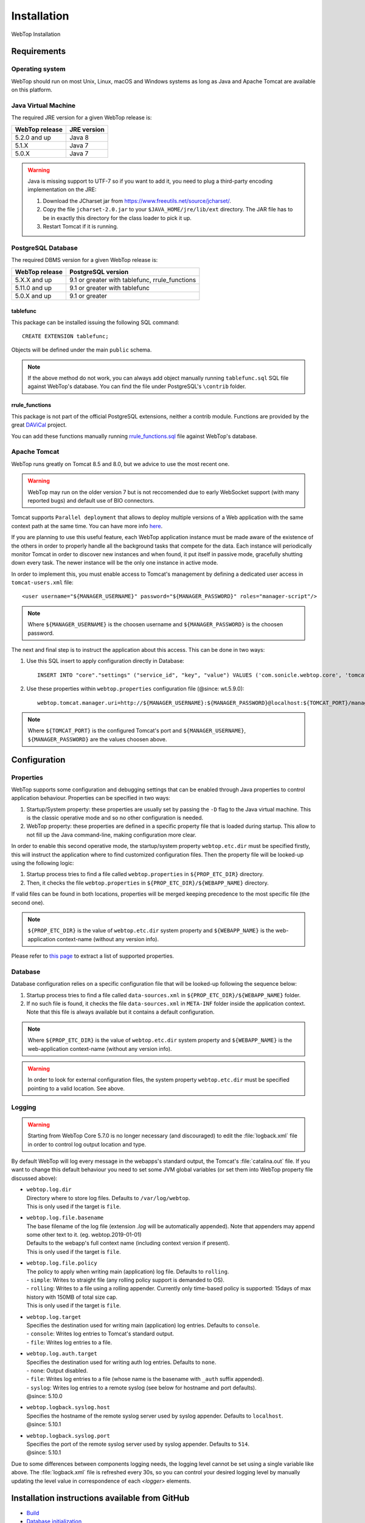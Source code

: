 ============
Installation
============

WebTop Installation

Requirements
------------

Operating system
^^^^^^^^^^^^^^^^

WebTop should run on most Unix, Linux, macOS and Windows systems as long as Java and Apache Tomcat are available on this platform.


Java Virtual Machine
^^^^^^^^^^^^^^^^^^^^

The required JRE version for a given WebTop release is:

+----------------+-------------+
| WebTop release | JRE version |
+================+=============+
| 5.2.0 and up   | Java 8      |
+----------------+-------------+
| 5.1.X          | Java 7      |
+----------------+-------------+
| 5.0.X          | Java 7      |
+----------------+-------------+

.. warning::
  Java is missing support to UTF-7 so if you want to add it, you need to plug a third-party encoding implementation on the JRE:

  1. Download the JCharset jar from `https://www.freeutils.net/source/jcharset/ <https://www.freeutils.net/source/jcharset/>`_.
  2. Copy the file ``jcharset-2.0.jar`` to your ``$JAVA_HOME/jre/lib/ext`` directory. The JAR file has to be in exactly this directory for the class loader to pick it up.
  3. Restart Tomcat if it is running.

PostgreSQL Database
^^^^^^^^^^^^^^^^^^

The required DBMS version for a given WebTop release is:

+----------------+----------------------+
| WebTop release | PostgreSQL version   |
+================+======================+
| 5.X.X and up   | 9.1 or greater       |
|                | with tablefunc,      |
|                | rrule_functions      |
+----------------+----------------------+
| 5.11.0 and up  | 9.1 or greater       |
|                | with tablefunc       |
+----------------+----------------------+
| 5.0.X and up   | 9.1 or greater       |
+----------------+----------------------+

tablefunc
"""""""""

This package can be installed issuing the following SQL command:

::

  CREATE EXTENSION tablefunc;

Objects will be defined under the main ``public`` schema.

.. note::

  If the above method do not work, you can always add object manually running ``tablefunc.sql`` SQL file against WebTop's database. You can find the file under PostgreSQL's ``\contrib`` folder.

rrule_functions
"""""""""""""""

This package is not part of the official PostgreSQL extensions, neither a contrib module. Functions are provided by the great `DAViCal <https://www.davical.org/>`_ project.

You can add these functions manually running `rrule_functions.sql <https://gitlab.com/davical-project/davical/-/blob/r1.1.10/dba/rrule_functions.sql>`_ file against WebTop's database.

Apache Tomcat
^^^^^^^^^^^^^

WebTop runs greatly on Tomcat 8.5 and 8.0, but we advice to use the most recent one.

.. warning::
  WebTop may run on the older version 7 but is not reccomended due to early WebSocket support (with many reported bugs) and default use of BIO connectors.

Tomcat supports ``Parallel deployment`` that allows to deploy multiple versions of a Web application with the same context path at the same time. You can have more info `here <https://tomcat.apache.org/tomcat-8.5-doc/config/context.html#Parallel_deployment>`_.

If you are planning to use this useful feature, each WebTop application instance must be made aware of the existence of the others in order to properly handle all the background tasks that compete for the data.
Each instance will periodically monitor Tomcat in order to discover new instances and when found, it put itself in passive mode, gracefully shutting down every task. The newer instance will be the only one instance in active mode.

In order to implement this, you must enable access to Tomcat's management by defining a dedicated user access in ``tomcat-users.xml`` file:

::

  <user username="${MANAGER_USERNAME}" password="${MANAGER_PASSWORD}" roles="manager-script"/>

.. note::
  Where ``${MANAGER_USERNAME}`` is the choosen username and ``${MANAGER_PASSWORD}`` is the choosen password.

The next and final step is to instruct the application about this access. This can be done in two ways:

1. Use this SQL insert to apply configuration directly in Database:
   ::

     INSERT INTO "core"."settings" ("service_id", "key", "value") VALUES ('com.sonicle.webtop.core', 'tomcat.manager.uri', 'http://${MANAGER_USERNAME}:${MANAGER_PASSWORD}@localhost:${TOMCAT_PORT}/manager/text');

2. Use these properties within ``webtop.properties`` configuration file (@since: wt.5.9.0):
   ::

     webtop.tomcat.manager.uri=http://${MANAGER_USERNAME}:${MANAGER_PASSWORD}@localhost:${TOMCAT_PORT}/manager/text

.. note::
  Where ``${TOMCAT_PORT}`` is the configured Tomcat's port and ``${MANAGER_USERNAME}``, ``${MANAGER_PASSWORD}`` are the values choosen above.


Configuration
-------------

.. _configuration-properties-section:

Properties
^^^^^^^^^^

WebTop supports some configuration and debugging settings that can be enabled through Java properties to control application behaviour.
Properties can be specified in two ways:

1. Startup/System property: these properties are usually set by passing the ``-D`` flag to the Java virtual machine. This is the classic operative mode and so no other configuration is needed.
2. WebTop property: these properties are defined in a specific property file that is loaded during startup. This allow to not fill up the Java command-line, making configuration more clear.

In order to enable this second operative mode, the startup/system property ``webtop.etc.dir`` must be specified firstly, this will instruct the application where to find customized configuration files.
Then the property file will be looked-up using the following logic:

1. Startup process tries to find a file called ``webtop.properties`` in ``${PROP_ETC_DIR}`` directory.
2. Then, it checks the file ``webtop.properties`` in ``${PROP_ETC_DIR}/${WEBAPP_NAME}`` directory.

If valid files can be found in both locations, properties will be merged keeping precedence to the most specific file (the second one).

.. note::
  ``${PROP_ETC_DIR}`` is the value of ``webtop.etc.dir`` system property and ``${WEBAPP_NAME}`` is the web-application context-name (without any version info).


Please refer to `this page <https://code.sonicle.com/projects/WEBTOP/repos/webtop-core/browse/src/main/java/com/sonicle/webtop/core/app/WebTopProps.java>`_ to extract a list of supported properties.


.. _configuration-database-section:

Database
^^^^^^^^

Database configuration relies on a specific configuration file that will be looked-up following the sequence below:

1. Startup process tries to find a file called ``data-sources.xml`` in ``${PROP_ETC_DIR}/${WEBAPP_NAME}`` folder.
2. If no such file is found, it checks the file ``data-sources.xml`` in ``META-INF`` folder inside the application context. Note that this file is always available but it contains a default configuration.

.. note::
  Where ``${PROP_ETC_DIR}`` is the value of ``webtop.etc.dir`` system property and ``${WEBAPP_NAME}`` is the web-application context-name (without any version info).


.. warning::
  In order to look for external configuration files, the system property ``webtop.etc.dir`` must be specified pointing to a valid location. See above.


.. _configuration-logging-section:

Logging
^^^^^^^

.. warning::
  Starting from WebTop Core 5.7.0 is no longer necessary (and discouraged) to edit the :file:`logback.xml` file in order to control log output location and type.

By default WebTop will log every message in the webapps's standard output, the Tomcat's :file:`catalina.out` file.
If you want to change this default behaviour you need to set some JVM global variables (or set them into WebTop property file discussed above):

* | ``webtop.log.dir``
  | Directory where to store log files. Defaults to ``/var/log/webtop``.
  | This is only used if the target is ``file``.

* | ``webtop.log.file.basename``
  | The base filename of the log file (extension `.log` will be automatically appended). Note that appenders may append some other text to it. (eg. webtop.2019-01-01)
  | Defaults to the webapp's full context name (including context version if present).
  | This is only used if the target is ``file``.

* | ``webtop.log.file.policy``
  | The policy to apply when writing main (application) log file. Defaults to ``rolling``.
  | - ``simple``: Writes to straight file (any rolling policy support is demanded to OS).
  | - ``rolling``: Writes to a file using a rolling appender. Currently only time-based policy is supported: 15days of max history with 150MB of total size cap.
  | This is only used if the target is ``file``.

* | ``webtop.log.target``
  | Specifies the destination used for writing main (application) log entries. Defaults to ``console``.
  | - ``console``: Writes log entries to Tomcat's standard output.
  | - ``file``: Writes log entries to a file.

* | ``webtop.log.auth.target``
  | Specifies the destination used for writing auth log entries. Defaults to ``none``.
  | - ``none``: Output disabled.
  | - ``file``: Writes log entries to a file (whose name is the basename with ``_auth`` suffix appended).
  | - ``syslog``: Writes log entries to a remote syslog (see below for hostname and port defaults).
  | @since: 5.10.0

* | ``webtop.logback.syslog.host``
  | Specifies the hostname of the remote syslog server used by syslog appender. Defaults to ``localhost``.
  | @since: 5.10.1

* | ``webtop.logback.syslog.port``
  | Specifies the port of the remote syslog server used by syslog appender. Defaults to ``514``.
  | @since: 5.10.1

Due to some differences between components logging needs, the logging level cannot be set using a single variable like above.
The :file:`logback.xml` file is refreshed every 30s, so you can control your desired logging level by manually updating the level value in correspondence of each `<logger>` elements.


Installation instructions available from GitHub
-----------------------------------------------

* `Build <https://github.com/sonicle/sonicle-webtop5-gate#sonicle-webtop-5-build-environment>`_

* `Database initialization <https://github.com/sonicle/sonicle-webtop5-gate#database-initialization>`_

* `Deployment <https://github.com/sonicle/sonicle-webtop5-gate#deployment>`_

* `First Administration Steps <https://github.com/sonicle/sonicle-webtop5-gate#administration>`_
